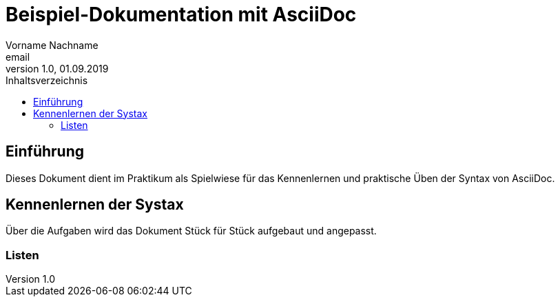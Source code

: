 = Beispiel-Dokumentation mit AsciiDoc 
Vorname Nachname <email> 
1.0, 01.09.2019 
:toc: 
:toc-title: Inhaltsverzeichnis
// Platzhalter für weitere Dokumenten-Attribute 

== Einführung
Dieses Dokument dient im Praktikum als Spielwiese für das Kennenlernen und praktische Üben der Syntax von AsciiDoc.

== Kennenlernen der Systax

Über die Aufgaben wird das Dokument Stück für Stück aufgebaut und angepasst.

=== Listen

.Beispiel: unsortierte Liste 
// Platzhalter

.Beispiel: sortierte Liste
// Platzhalter